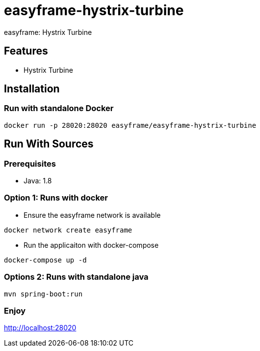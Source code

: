 = easyframe-hystrix-turbine

easyframe: Hystrix Turbine

== Features

* Hystrix Turbine

== Installation

=== Run with standalone Docker

 docker run -p 28020:28020 easyframe/easyframe-hystrix-turbine

==  Run With Sources

=== Prerequisites

* Java: 1.8

=== Option 1: Runs with docker
* Ensure the easyframe network is available
----
docker network create easyframe
----
* Run the applicaiton with docker-compose
----
docker-compose up -d
----

=== Options 2: Runs with standalone java

----
mvn spring-boot:run
----

=== Enjoy
http://localhost:28020